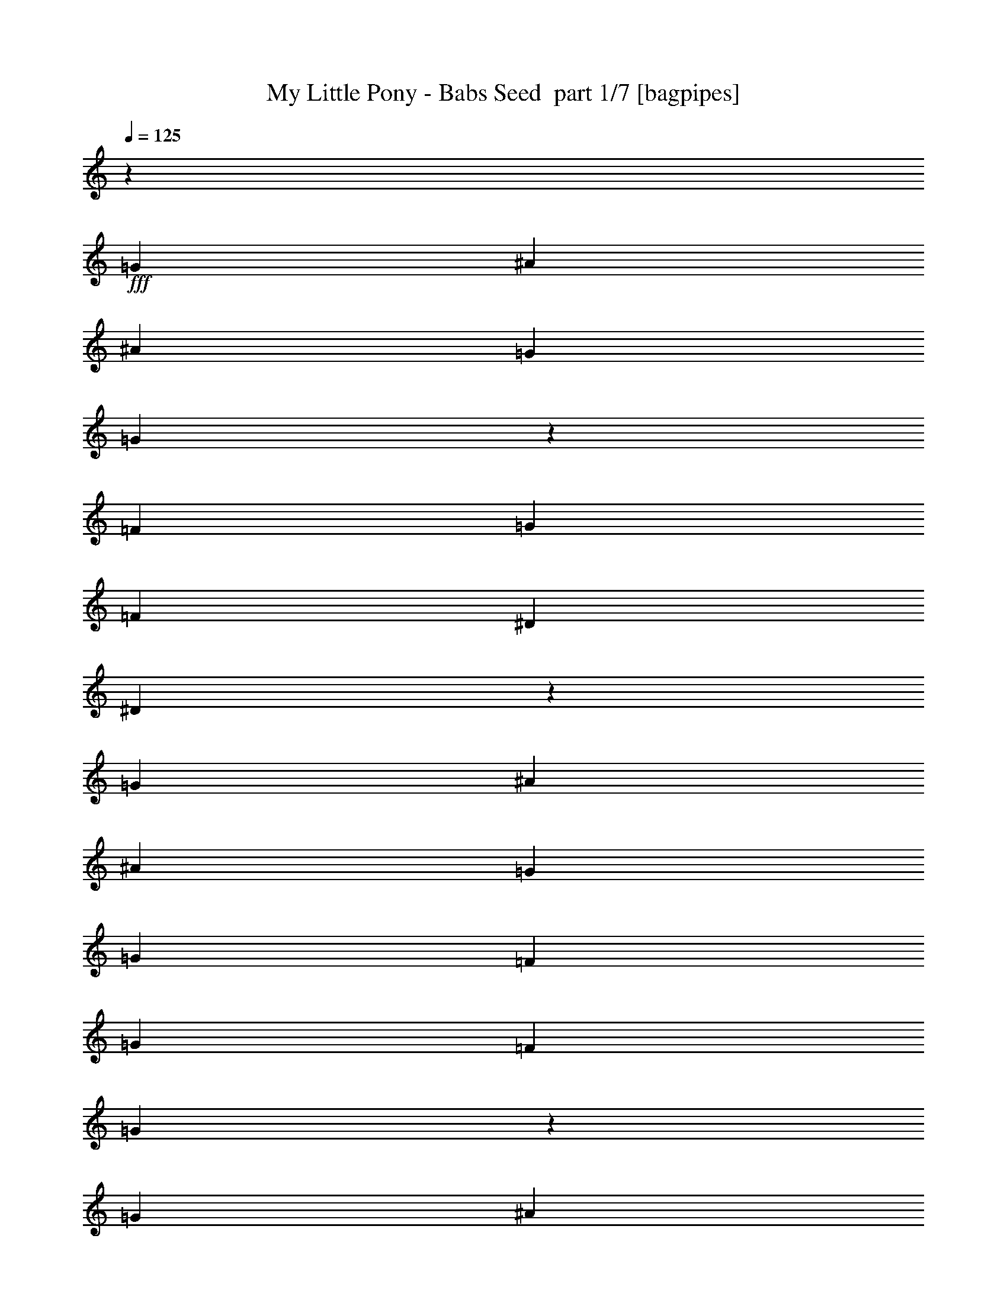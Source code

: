 % Produced with Bruzo's Transcoding Environment 2.0 alpha 
% Transcribed by Bruzo 

X:1
T: My Little Pony - Babs Seed  part 1/7 [bagpipes]
Z: Transcribed with BruTE 66
L: 1/4
Q: 125
K: C
z889/1000
+fff+
[=G889/2000]
[^A889/2000]
[^A889/2000]
[=G889/2000]
[=G833/1000]
z189/200
[=F889/2000]
[=G889/2000]
[=F889/2000]
[^D889/2000]
[^D1679/2000]
z1877/2000
[=G889/2000]
[^A889/2000]
[^A889/2000]
[=G889/2000]
[=G889/2000]
[=F3557/8000]
[=G889/2000]
[=F889/2000]
[=G10543/8000]
z10793/8000
[=G889/2000]
[^A889/2000]
[^A889/2000]
[=G889/2000]
[=G889/1000]
[=F889/2000]
[^D889/2000]
[=F889/2000]
[=G889/2000]
[=F889/2000]
[^D889/2000]
[^D1407/1600]
z3633/8000
[=F3557/8000]
[^A889/1000]
[^A889/2000]
[=G889/2000]
[=G889/1000]
[=F889/2000]
[^D889/2000]
[=F889/2000]
[=G889/2000]
[=F889/2000]
[^D889/2000]
[=G3319/4000]
z5571/4000
[=G889/2000]
[=G889/2000]
[^A889/2000]
[^A889/2000]
[=G889/2000]
[=G3557/8000]
[^F889/2000]
[=G889/2000]
[^F889/2000]
[=G889/2000]
[^F889/2000]
[=G889/2000]
[^F889/2000]
[=G6629/8000]
z4039/8000
[=G889/2000]
[=G889/2000]
[^A889/2000]
[^A889/1000]
[=G889/1000]
[=F889/2000]
[=F889/2000]
[=F889/2000]
[=G889/2000]
[=F889/2000]
[^D889/2000]
[^D6733/8000]
z1873/2000
[=D889/2000]
[=D889/2000]
[=D889/2000]
[=D889/2000]
[=F889/2000]
[^D889/1000]
[^D889/2000]
[^D889/2000]
[^D889/2000]
[=G889/2000]
[=F889/2000]
[=G889/1000]
[^A889/1000]
[=G889/1000]
[^A7113/8000]
[=G889/1000]
[=F889/2000]
[=G889/2000]
[=F889/2000]
[^D889/2000]
[^D889/1000]
[^D889/2000]
[^D889/2000]
[=F889/2000]
[=G889/2000]
[=F889/2000]
[^D889/2000]
[^D889/1000]
[^D889/2000]
[^D889/2000]
[=G889/2000]
[^F889/2000]
[=G889/2000]
[^F889/2000]
[=G2131/1600]
z357/800
[^A889/1000]
[=G889/1000]
[^A889/1000]
[=G889/1000]
[=F889/2000]
[=G889/2000]
[=F889/2000]
[^D889/2000]
[^D889/1000]
[^D889/2000]
[^D889/2000]
[=F889/2000]
[=G889/2000]
[=F889/2000]
[^D889/2000]
[^D7113/8000]
[^D889/2000]
[^D889/2000]
[=G889/2000]
[^F889/2000]
[=G889/2000]
[^F889/2000]
[=G10361/8000]
z439/320
[=D889/1000]
[=D889/1000]
[=D889/1000]
[^D889/2000]
[^A,889/2000]
[^A,889/2000]
[^A,889/2000]
[=G7113/8000]
[=F889/1000]
[^D889/1000]
[=G889/2000]
[^A889/2000]
[^A889/2000]
[=G889/2000]
[=G863/1000]
z183/200
[=F889/2000]
[=G889/2000]
[=F889/2000]
[^D889/2000]
[^D1739/2000]
z1817/2000
[=G889/2000]
[^A3557/8000]
[^A889/2000]
[=G889/2000]
[=G889/2000]
[=F889/2000]
[=G889/2000]
[=F889/2000]
[=G10283/8000]
z11053/8000
[=G889/2000]
[^A889/2000]
[^A889/2000]
[=G889/2000]
[=G889/2000]
[=G3167/8000]
z789/1600
[^D889/2000]
[=F889/2000]
[=G889/2000]
[=F889/2000]
[^D3557/8000]
[^D889/1000]
[^D889/2000]
[^D889/2000]
[=G889/2000]
[^A889/2000]
[^A889/2000]
[=G889/2000]
[=G889/2000]
[=G889/2000]
[=F889/2000]
[^D889/2000]
[=F889/2000]
[=G889/2000]
[=F889/2000]
[^D889/2000]
[=G3439/4000]
z5451/4000
[=G889/2000]
[=G3557/8000]
[^A889/2000]
[^A889/1000]
[=G889/2000]
[^F889/2000]
[=G889/2000]
[^F889/2000]
[=G889/2000]
[^F889/2000]
[=G889/2000]
[^F889/2000]
[=G6869/8000]
z1471/1600
[=G889/2000]
[^A889/2000]
[^A889/2000]
[=G889/2000]
[=G889/2000]
[=F889/2000]
[=F889/2000]
[=F889/2000]
[=F3557/8000]
[=G889/2000]
[=F889/2000]
[^D889/2000]
[^D1743/2000]
z1813/2000
[=D889/2000]
[=D889/2000]
[=D889/2000]
[=D889/2000]
[=F889/2000]
[^D889/1000]
[^D889/2000]
[^D889/2000]
[^D889/2000]
[=G889/2000]
[=F889/2000]
[=G889/1000]
[^A7113/8000]
[=G889/1000]
[^A889/1000]
[=G889/1000]
[=F889/2000]
[=G889/2000]
[=F889/2000]
[^D889/2000]
[^D889/1000]
[^D889/2000]
[^D889/2000]
[=F889/2000]
[=G889/2000]
[=F889/2000]
[^D889/2000]
[^D889/1000]
[^D889/2000]
[^D889/2000]
[=G889/2000]
[^F3557/8000]
[=G889/2000]
[^F889/2000]
[=G5197/4000]
z383/800
[^A889/1000]
[=G889/1000]
[^A889/1000]
[=G889/1000]
[=F889/2000]
[=G889/2000]
[=F889/2000]
[^D889/2000]
[^D889/1000]
[^D889/2000]
[^D889/2000]
[=F3557/8000]
[=G889/2000]
[=F889/2000]
[^D889/2000]
[^D889/1000]
[^D889/2000]
[^D889/2000]
[=G889/2000]
[^F889/2000]
[=G889/2000]
[^F889/2000]
[=G10601/8000]
z3623/8000
[=D889/1000]
[=D889/1000]
[=D6653/8000]
z7571/8000
[^D7113/8000]
[=F889/1000]
[^D419/500]
z47/50
[=G889/1000]
[=G889/1000]
[=G889/1000]
[=D889/1000]
[^D889/1000]
[=F889/1000]
[^D851/1000]
z927/1000
[^D3557/8000]
[^D889/2000]
[^D889/1000]
[^D6859/8000]
z1473/1600
[=F889/2000]
[=F889/2000]
[=F889/1000]
[=F6911/8000]
z7313/8000
[=F889/2000]
[=F889/2000]
[=F889/1000]
[=F889/1000]
[^D889/2000]
[^D3557/8000]
[=F889/2000]
[=F889/2000]
[=G889/1000]
[=F889/500]
[^A889/1000]
[=G889/1000]
[^A889/1000]
[=G3477/4000]
z1857/4000
[^D889/2000]
[^D889/2000]
[^D889/2000]
[=G889/1000]
[=F7113/8000]
[^A889/1000]
[=G889/1000]
[^A889/1000]
[=G7057/8000]
z3611/8000
[^D889/2000]
[^D889/2000]
[^D889/2000]
[=G889/1000]
[=F889/1000]
[^A889/1000]
[=G889/1000]
[^A889/1000]
[=G6661/8000]
z501/1000
[^D889/2000]
[^D889/2000]
[^D889/2000]
[=G889/1000]
[=F889/1000]
[^D71/80]
z51/16
z2/1
z2/1

X:2
T: My Little Pony - Babs Seed  part 2/7 [bardic]
Z: Transcribed with BruTE 44
L: 1/4
Q: 125
K: C
+ppp+
[^D889/2000]
[^D889/2000]
[^D889/2000]
[^D889/2000]
[^D889/2000]
[^D889/2000]
[^D889/2000]
[^D889/2000]
[^D889/2000]
[^D889/2000]
[^D889/2000]
[^D889/2000]
[^D889/2000]
[^D889/2000]
[^D201/500]
z487/1000
[^D889/2000]
[^D889/2000]
[^D889/2000]
[^D889/2000]
[^D889/2000]
[^D889/2000]
[^D889/2000]
[^D3557/8000]
[^D889/2000]
[^D889/2000]
[^D889/2000]
[=F889/2000]
[=F3431/8000]
z3681/8000
[^D3319/8000]
z23491/8000
z2/1
z2/1
z2/1
z2/1
z2/1
z2/1
z2/1
z2/1
z2/1
z2/1
z2/1
z2/1
z2/1
+pp+
[=G,28337/8000^A,28337/8000=D,28337/8000]
[=C,889/500^D,889/500^G,889/500]
[=F,889/500^A,889/500=D889/500]
[^D,889/2000^A,889/2000^D889/2000]
[^D,889/2000^A,889/2000^D889/2000]
[^D,889/2000^A,889/2000^D889/2000]
[=F,889/2000^A,889/2000]
[=F,889/2000^A,889/2000]
[=F,3557/8000^A,3557/8000]
[=F,889/2000^A,889/2000]
[=F,889/2000^A,889/2000]
[=C,889/2000=G,889/2000=C889/2000]
[=C,889/2000=G,889/2000=C889/2000]
[=C,889/2000=G,889/2000=C889/2000]
[^D,889/2000^G,889/2000]
[^D,889/2000^G,889/2000]
[^D,889/2000^G,889/2000]
[^D,889/2000^G,889/2000]
[^D,889/2000^G,889/2000]
[^D,889/2000^A,889/2000^D889/2000]
[^D,889/2000^A,889/2000^D889/2000]
[^D,889/2000^A,889/2000^D889/2000]
[=F,889/2000^A,889/2000]
[=F,889/2000^A,889/2000]
[=F,889/2000^A,889/2000]
[=F,889/2000^A,889/2000]
[=F,889/2000^A,889/2000]
[=C,889/2000=G,889/2000=C889/2000]
[=C,889/2000=G,889/2000=C889/2000]
[=C,889/2000=G,889/2000=C889/2000]
[=F,889/2000^A,889/2000]
[=F,889/2000^A,889/2000]
[=F,3557/8000^A,3557/8000]
[=F,889/2000^A,889/2000]
[=F,889/2000^A,889/2000]
[^D,889/2000^A,889/2000^D889/2000]
[^D,889/2000^A,889/2000^D889/2000]
[^D,889/2000^A,889/2000^D889/2000]
[=F,889/2000^A,889/2000]
[=F,889/2000^A,889/2000]
[=F,889/2000^A,889/2000]
[=F,889/2000^A,889/2000]
[=F,889/2000^A,889/2000]
[=C,889/2000=G,889/2000=C889/2000]
[=C,889/2000=G,889/2000=C889/2000]
[=C,889/2000=G,889/2000=C889/2000]
[^D,889/2000^G,889/2000]
[^D,889/2000^G,889/2000]
[^D,889/2000^G,889/2000]
[^D,889/2000^G,889/2000]
[^D,889/2000^G,889/2000]
[^D,889/2000^A,889/2000^D889/2000]
[^D,889/2000^A,889/2000^D889/2000]
[^D,889/2000^A,889/2000^D889/2000]
[=F,889/2000^A,889/2000]
[=F,3557/8000^A,3557/8000]
[=F,889/2000^A,889/2000]
[=F,889/2000^A,889/2000]
[=F,889/2000^A,889/2000]
[=C,889/2000=G,889/2000=C889/2000]
[=C,889/2000=G,889/2000=C889/2000]
[=C,889/2000=G,889/2000=C889/2000]
[=F,889/2000^A,889/2000]
[=F,889/2000^A,889/2000]
[=F,889/2000^A,889/2000]
[=F,889/2000^A,889/2000]
[=F,889/2000^A,889/2000]
[=D,1/8=G,1/8]
z639/2000
[=D,1/8=G,1/8]
z639/2000
[=D,1/8=G,1/8]
z639/2000
[=D,1/8=G,1/8]
z639/2000
[=D,1/8=G,1/8]
z639/2000
[=D,1/8=G,1/8]
z639/2000
[=D,1/8=G,1/8]
z639/2000
[=D,1/8=G,1/8]
z639/2000
[^D,3189/8000^G,3189/8000]
z2207/1600
[=F,693/1600^A,693/1600]
z269/200
+ppp+
[^D889/2000]
[^D889/2000]
[^D889/2000]
[^D889/2000]
[^D889/2000]
[^D889/2000]
[^D889/2000]
[^D889/2000]
[^D889/2000]
[^D889/2000]
[^D889/2000]
[^D889/2000]
[^D767/2000]
z1011/2000
[^D54/125]
z457/1000
[^D889/2000]
[^D889/2000]
[^D889/2000]
[^D3557/8000]
[^D889/2000]
[^D889/2000]
[^D889/2000]
[^D889/2000]
[^D889/2000]
[^D889/2000]
[^D889/2000]
[=F889/2000]
[=F889/2000]
[^D889/2000]
[^D3059/8000]
z23751/8000
z2/1
z2/1
z2/1
z2/1
z2/1
z2/1
z2/1
z2/1
z2/1
z2/1
z2/1
z2/1
z2/1
+pp+
[=D,28337/8000=G,28337/8000^A,28337/8000]
[=C,889/500^D,889/500^G,889/500]
[=F,889/500^A,889/500=D889/500]
[^D,889/2000^A,889/2000^D889/2000]
[^D,3557/8000^A,3557/8000^D3557/8000]
[^D,889/2000^A,889/2000^D889/2000]
[=F,889/2000^A,889/2000]
[=F,889/2000^A,889/2000]
[=F,889/2000^A,889/2000]
[=F,889/2000^A,889/2000]
[=F,889/2000^A,889/2000]
[=C,889/2000=G,889/2000=C889/2000]
[=C,889/2000=G,889/2000=C889/2000]
[=C,889/2000=G,889/2000=C889/2000]
[^D,889/2000^G,889/2000]
[^D,889/2000^G,889/2000]
[^D,889/2000^G,889/2000]
[^D,889/2000^G,889/2000]
[^D,889/2000^G,889/2000]
[^D,889/2000^A,889/2000^D889/2000]
[^D,889/2000^A,889/2000^D889/2000]
[^D,889/2000^A,889/2000^D889/2000]
[=F,889/2000^A,889/2000]
[=F,889/2000^A,889/2000]
[=F,889/2000^A,889/2000]
[=F,889/2000^A,889/2000]
[=F,889/2000^A,889/2000]
[=C,889/2000=G,889/2000=C889/2000]
[=C,3557/8000=G,3557/8000=C3557/8000]
[=C,889/2000=G,889/2000=C889/2000]
[=F,889/2000^A,889/2000]
[=F,889/2000^A,889/2000]
[=F,889/2000^A,889/2000]
[=F,889/2000^A,889/2000]
[=F,889/2000^A,889/2000]
[^D,889/2000^A,889/2000^D889/2000]
[^D,889/2000^A,889/2000^D889/2000]
[^D,889/2000^A,889/2000^D889/2000]
[=F,889/2000^A,889/2000]
[=F,889/2000^A,889/2000]
[=F,889/2000^A,889/2000]
[=F,889/2000^A,889/2000]
[=F,889/2000^A,889/2000]
[=C,889/2000=G,889/2000=C889/2000]
[=C,889/2000=G,889/2000=C889/2000]
[=C,889/2000=G,889/2000=C889/2000]
[^D,889/2000^G,889/2000]
[^D,889/2000^G,889/2000]
[^D,889/2000^G,889/2000]
[^D,889/2000^G,889/2000]
[^D,889/2000^G,889/2000]
[^D,3557/8000^A,3557/8000^D3557/8000]
[^D,889/2000^A,889/2000^D889/2000]
[^D,889/2000^A,889/2000^D889/2000]
[=F,889/2000^A,889/2000]
[=F,889/2000^A,889/2000]
[=F,889/2000^A,889/2000]
[=F,889/2000^A,889/2000]
[=F,889/2000^A,889/2000]
[=C,889/2000=G,889/2000=C889/2000]
[=C,889/2000=G,889/2000=C889/2000]
[=C,889/2000=G,889/2000=C889/2000]
[=F,889/2000^A,889/2000]
[=F,889/2000^A,889/2000]
[=F,889/2000^A,889/2000]
[=F,889/2000^A,889/2000]
[=F,889/2000^A,889/2000]
[=F,10779/8000^A,10779/8000]
[^A,17669/8000=D17669/8000=F17669/8000=F,17669/8000]
[=C,10669/8000=G,10669/8000=C10669/8000]
[^D889/400=G889/400=C,889/400=G,889/400=C889/400]
[=D,10779/8000=G,10779/8000^A,10779/8000]
[^A,17669/8000=D17669/8000=G17669/8000=D,17669/8000=G,17669/8000]
[=C,10779/8000^D,10779/8000^G,10779/8000]
[=C17669/8000^G17669/8000=C,17669/8000^D,17669/8000^G,17669/8000]
[^D,10669/8000^A,10669/8000^D10669/8000]
[^D,889/400^A,889/400^D889/400=G889/400]
[=D,10779/8000=G,10779/8000^A,10779/8000]
[=G17669/8000=D,17669/8000=G,17669/8000^A,17669/8000=D17669/8000]
[=C,2667/2000^D,2667/2000^G,2667/2000]
[=C,1/8-^D,1/8-=C1/8-^G,1/8-]
[^G16781/8000=C,16781/8000^D,16781/8000^G,16781/8000=C16781/8000]
[=F,2667/2000^A,2667/2000]
[=F,889/400^A,889/400=D889/400=F889/400]
[^D,889/2000^A,889/2000^D889/2000]
[^D,889/2000^A,889/2000^D889/2000]
[^D,889/2000^A,889/2000^D889/2000]
[=F,889/2000^A,889/2000]
[=F,889/2000^A,889/2000]
[=F,889/2000^A,889/2000]
[=F,889/2000^A,889/2000]
[=F,889/2000^A,889/2000]
[=C,889/2000=G,889/2000=C889/2000]
[=C,889/2000=G,889/2000=C889/2000]
[=C,889/2000=G,889/2000=C889/2000]
[^D,889/2000^G,889/2000]
[^D,889/2000^G,889/2000]
[^D,889/2000^G,889/2000]
[^D,889/2000^G,889/2000]
[^D,3557/8000^G,3557/8000]
[^D,889/2000^A,889/2000^D889/2000]
[^D,889/2000^A,889/2000^D889/2000]
[^D,889/2000^A,889/2000^D889/2000]
[=F,889/2000^A,889/2000]
[=F,889/2000^A,889/2000]
[=F,889/2000^A,889/2000]
[=F,889/2000^A,889/2000]
[=F,889/2000^A,889/2000]
[=C,889/2000=G,889/2000=C889/2000]
[=C,889/2000=G,889/2000=C889/2000]
[=C,889/2000=G,889/2000=C889/2000]
[^D,889/2000^G,889/2000]
[^D,889/2000^G,889/2000]
[^D,889/2000^G,889/2000]
[^D,889/2000^G,889/2000]
[^D,889/2000^G,889/2000]
[^D,889/2000^A,889/2000^D889/2000]
[^D,889/2000^A,889/2000^D889/2000]
[^D,889/2000^A,889/2000^D889/2000]
[=C,889/2000=G,889/2000=C889/2000]
[=C,889/2000=G,889/2000=C889/2000]
[=C,889/2000=G,889/2000=C889/2000]
[=C,3557/8000=G,3557/8000=C3557/8000]
[=C,889/2000=G,889/2000=C889/2000]
[=F,887/2000^A,887/2000]
z4003/2000
z2/1
[^D,109/250^A,109/250^D109/250]
z11/4
z2/1
z2/1

X:3
T: My Little Pony - Babs Seed  part 3/7 [horn]
Z: Transcribed with BruTE 91
L: 1/4
Q: 125
K: C
z7569/2000
z2/1
z2/1
z2/1
z2/1
z2/1
z2/1
z2/1
z2/1
z2/1
z2/1
z2/1
z2/1
z2/1
z2/1
z2/1
z2/1
z2/1
z2/1
z2/1
z2/1
z2/1
z2/1
z2/1
+mp+
[=g889/500]
[=f569/320]
[^d889/500]
[=d889/2000]
[^A889/2000]
[^G889/2000]
[^A889/2000]
[=G2667/2000]
[^A889/2000]
[=d889/500]
[^d889/2000]
[=G889/2000]
[=c889/2000]
[=d889/2000]
[=f889/2000]
[^A3557/8000]
[=d889/2000]
[=f889/2000]
[=g889/500]
[=f889/500]
[^d889/500]
[=d889/2000]
[^A889/2000]
[^G889/2000]
[^A889/2000]
[=G889/500]
[=F569/320]
[^D889/1000]
[=F889/1000]
[=G889/1000]
[^A6749/8000]
z1471/500
z2/1
z2/1
z2/1
z2/1
z2/1
z2/1
z2/1
z2/1
z2/1
z2/1
z2/1
z2/1
z2/1
z2/1
z2/1
z2/1
z2/1
z2/1
z2/1
z2/1
z2/1
z2/1
z2/1
z2/1
z2/1
z2/1
z2/1
[=g569/320]
[=f889/500]
[^d889/500]
[=d889/2000]
[^A889/2000]
[^G889/2000]
[^A889/2000]
[=G2667/2000]
[^A889/2000]
[=d889/500]
[^d889/2000]
[=G3557/8000]
[^A889/2000]
[=d889/2000]
[=f889/2000]
[^A889/2000]
[=d889/2000]
[=f889/2000]
[=g889/500]
[=f889/500]
[^d889/500]
[=d889/2000]
[^A889/2000]
[^G889/2000]
[^A889/2000]
[=G569/320]
[=F889/500]
[^D889/1000]
[=F889/1000]
[=G889/1000]
[^A6989/8000]
z1971/800
z2/1
z2/1
z2/1
z2/1
z2/1
z2/1
z2/1
z2/1
z2/1
z2/1
z2/1
z2/1
z2/1
[=g889/500]
[=f889/500]
[^d889/500]
[=d889/2000]
[^A889/2000]
[^G889/2000]
[^A3557/8000]
[=G2667/2000]
[^A889/2000]
[=d889/500]
[^d889/2000]
[=G889/2000]
[^A889/2000]
[=d889/2000]
[=f889/2000]
[^A889/2000]
[=d889/2000]
[=f889/2000]
[=g889/500]
[=f569/320]
[=d887/2000]
z51/16
z2/1
z2/1
z2/1
z2/1

X:4
T: My Little Pony - Babs Seed  part 4/7 [basson_stac]
Z: Transcribed with BruTE 7
L: 1/4
Q: 125
K: C
z17793/8000
z2/1
z2/1
z2/1
z2/1
z2/1
z2/1
+pp+
[^d1707/8000]
z1849/8000
[^a1651/8000]
z381/1600
[^d319/1600]
z1961/8000
[=f1539/8000]
z2017/8000
[^d1483/8000]
z2073/8000
[^a1427/8000]
z2129/8000
[^d1371/8000]
z437/1600
[^a263/1600]
z2241/8000
[^d1759/8000]
z5353/8000
[^d1647/8000]
z1909/8000
[=f1591/8000]
z393/1600
[^g307/1600]
z2021/8000
[=g1479/8000]
z2077/8000
[=f1423/8000]
z2133/8000
[=g1367/8000]
z219/800
[^d131/800]
z1123/4000
[^a877/4000]
z901/4000
[^d849/4000]
z929/4000
[=f821/4000]
z957/4000
[^d793/4000]
z197/800
[^a153/800]
z1013/4000
[^d737/4000]
z1041/4000
[^a709/4000]
z1069/4000
[^d681/4000]
z23/32
[^d7/32]
z903/4000
[^a847/4000]
z931/4000
[=g819/4000]
z959/4000
[=f791/4000]
z987/4000
[^d763/4000]
z203/800
[=f147/800]
z1043/4000
[^d707/4000]
z1071/4000
[^a679/4000]
z1099/4000
[^d651/4000]
z1127/4000
[=f873/4000]
z181/800
[^d169/800]
z933/4000
[^a817/4000]
z961/4000
[^d789/4000]
z1107/1600
[^d293/1600]
z5647/8000
[^d1353/8000]
z2203/8000
[=f1297/8000]
z2259/8000
[^g1741/8000]
z363/1600
[=g337/1600]
z1871/8000
[=f1629/8000]
z1927/8000
[=g1573/8000]
z1983/8000
[^d1517/8000]
z2039/8000
[^a1461/8000]
z419/1600
[^d281/1600]
z2151/8000
[=f1349/8000]
z2207/8000
[^d1293/8000]
z2263/8000
[^a1737/8000]
z1819/8000
[^d1681/8000]
z5431/8000
[^d1569/8000]
z5543/8000
[^d1457/8000]
z2099/8000
[=f1401/8000]
z431/1600
[^g269/1600]
z2211/8000
[=g1289/8000]
z2267/8000
[=g1733/8000]
z57/250
[^d419/2000]
z47/200
[^d81/400]
z121/500
[=g391/2000]
z249/1000
[^a377/2000]
z32/125
[^d363/2000]
z263/1000
[=g349/2000]
z27/100
[^a67/400]
z277/1000
[^d321/2000]
z71/250
[=g27/125]
z457/2000
[=c'209/1000]
z471/2000
+ppp+
[^g101/500]
z97/400
+pp+
[=c'39/200]
z347/500
[=d181/1000]
z177/250
[=d167/1000]
z20053/8000
z2/1
z2/1
z2/1
z2/1
z2/1
z2/1
z2/1
z2/1
z2/1
z2/1
z2/1
z2/1
z2/1
z2/1
z2/1
z2/1
z2/1
z2/1
z2/1
z2/1
z2/1
z2/1
z2/1
z2/1
[^d1447/8000]
z2109/8000
[^a1391/8000]
z433/1600
[^d267/1600]
z2221/8000
[=f1279/8000]
z2277/8000
[^d1723/8000]
z1833/8000
[^a1667/8000]
z1889/8000
[^d1611/8000]
z389/1600
[^a311/1600]
z2001/8000
[^d1499/8000]
z5613/8000
[^d1387/8000]
z2169/8000
[=f1331/8000]
z1113/4000
[^g887/4000]
z891/4000
[=g859/4000]
z919/4000
[=f831/4000]
z947/4000
[=g803/4000]
z39/160
[^d31/160]
z1003/4000
[^a747/4000]
z1031/4000
[^d719/4000]
z1059/4000
[=f691/4000]
z1087/4000
[^d663/4000]
z223/800
[^a177/800]
z893/4000
[^d857/4000]
z921/4000
[^a829/4000]
z949/4000
[^d801/4000]
z551/800
[^d149/800]
z1033/4000
[^a717/4000]
z1061/4000
[=g689/4000]
z1089/4000
[=f661/4000]
z1117/4000
[^d883/4000]
z179/800
[=f171/800]
z923/4000
[^d827/4000]
z951/4000
[^a799/4000]
z979/4000
[^d771/4000]
z403/1600
[=f297/1600]
z2071/8000
[^d1429/8000]
z2127/8000
[^a1373/8000]
z2183/8000
[^d1317/8000]
z1159/1600
[^d341/1600]
z5407/8000
[^d1593/8000]
z1963/8000
[=f1537/8000]
z2019/8000
[^g1481/8000]
z83/320
[=g57/320]
z2131/8000
[=f1369/8000]
z2187/8000
[=g1313/8000]
z2243/8000
[^d1757/8000]
z1799/8000
[^a1701/8000]
z371/1600
[^d329/1600]
z1911/8000
[=f1589/8000]
z1967/8000
[^d1533/8000]
z2023/8000
[^a1477/8000]
z2079/8000
[^d1421/8000]
z5691/8000
[^d1309/8000]
z5803/8000
[^d1697/8000]
z93/400
[=f41/200]
z479/2000
[^g99/500]
z493/2000
[=g191/1000]
z507/2000
[=g23/125]
z521/2000
[^d177/1000]
z107/400
[^d17/100]
z549/2000
[=g163/1000]
z563/2000
[^a437/2000]
z113/500
[^d423/2000]
z233/1000
[=g409/2000]
z6/25
[^a79/400]
z247/1000
[^d381/2000]
z127/500
[=g367/2000]
z261/1000
[=c'353/2000]
z67/250
+ppp+
[^g339/2000]
z11/40
+pp+
[=c'13/80]
z1453/2000
[=d211/1000]
z339/500
[=d197/1000]
z3/1
z2/1
z2/1
z2/1
z2/1
z2/1
z2/1
z2/1
z2/1
z2/1
z2/1
z2/1
z2/1
z2/1
z2/1
z2/1
z2/1
z2/1
z2/1
z2/1
z2/1
z2/1
z2/1
z2/1
z2/1
z2/1
z2/1
z2/1
z2/1
z2/1
z2/1
z2/1
z2/1
z2/1
z2/1
z2/1
z2/1
z2/1
z2/1
z2/1
z2/1
z2/1
z2/1

X:5
T: My Little Pony - Babs Seed  part 5/7 [lute]
Z: Transcribed with BruTE 117
L: 1/4
Q: 125
K: C
+mf+
[^A889/2000^d889/2000=g889/2000-]
+p+
[^A889/2000^d889/2000=g889/2000]
[^A889/2000^d889/2000]
+mf+
[=c889/2000^d889/2000=g889/2000]
[=c889/2000^d889/2000=g889/2000-]
+p+
[^A889/2000^d889/2000=g889/2000]
[^A889/2000^d889/2000]
+mf+
[=c889/2000^d889/2000^g889/2000]
[=c889/2000^d889/2000^g889/2000-]
+p+
[^A889/2000^d889/2000^g889/2000]
[^A889/2000^d889/2000]
+mf+
[=d889/2000^d889/2000=f889/2000]
[=d889/2000^d889/2000=f889/2000-]
+p+
[^A889/2000^d889/2000=f889/2000]
+mf+
[=d201/500^d201/500=f201/500]
z487/1000
[^A889/2000^d889/2000=g889/2000-]
+p+
[^A889/2000^d889/2000=g889/2000]
[^A889/2000^d889/2000]
+mf+
[=c889/2000^d889/2000=g889/2000]
[=c889/2000^d889/2000=g889/2000-]
+p+
[^A889/2000^d889/2000=g889/2000]
[^A889/2000^d889/2000]
+mf+
[=d3557/8000^d3557/8000=f3557/8000]
[=d889/2000^d889/2000=f889/2000-]
+p+
[^A889/2000^d889/2000=f889/2000]
[^A889/2000^d889/2000]
+mf+
[^d889/2000=f889/2000=g889/2000]
[^d3431/8000-=f3431/8000=g3431/8000-]
+ppp+
[=c3681/8000^d3681/8000=g3681/8000]
+mf+
[=c3319/8000^d3319/8000=g3319/8000]
z3793/8000
[^A6707/8000^d6707/8000=g6707/8000]
z3961/8000
[=c889/2000^d889/2000=g889/2000]
[=c6983/8000^d6983/8000=g6983/8000]
z737/1600
[^G663/1600=c663/1600^g663/1600]
z3797/8000
[^G3203/8000=c3203/8000^g3203/8000]
z3909/8000
[^A889/2000=d889/2000=f889/2000]
[^A889/1000=d889/1000=f889/1000]
[^A3423/8000=d3423/8000=f3423/8000]
z369/800
[^A681/800^d681/800=g681/800]
z1929/4000
[=c889/2000^d889/2000=g889/2000]
[=c3543/4000^d3543/4000=g3543/4000]
z1791/4000
[^G1709/4000=c1709/4000^g1709/4000]
z1847/4000
[^G1653/4000=c1653/4000^g1653/4000]
z1903/4000
[^A889/2000=d889/2000=f889/2000]
[^A889/1000=d889/1000=f889/1000]
[^A1763/4000=d1763/4000=f1763/4000]
z1793/4000
[^A3457/4000^d3457/4000=g3457/4000]
z1877/4000
[=c889/2000^d889/2000=g889/2000]
[=c669/800^d669/800=g669/800]
z3979/8000
[^A3521/8000=d3521/8000=f3521/8000]
z3591/8000
[^A3409/8000=d3409/8000=f3409/8000]
z3703/8000
[=c889/2000^d889/2000=g889/2000]
[=c889/1000^d889/1000=g889/1000]
[=c3129/8000^d3129/8000=g3129/8000]
z3983/8000
[^A7017/8000^d7017/8000=g7017/8000]
z3651/8000
[=c889/2000^d889/2000=g889/2000]
[=c6793/8000^d6793/8000=g6793/8000]
z31/64
[^A25/64=d25/64=f25/64]
z3987/8000
[^A3513/8000=d3513/8000=f3513/8000]
z3599/8000
[^G889/2000=c889/2000^g889/2000]
[^G889/1000=c889/1000^g889/1000]
[^G3233/8000=c3233/8000^g3233/8000]
z97/200
[^A889/1000=d889/1000=g889/1000]
[=G1/8^A1/8-=d1/8-]
[=g191/250^A191/250=d191/250]
[=d889/1000=g889/1000^A889/1000]
[=g821/2000^A821/2000-=d821/2000]
+ppp+
[=D957/2000=G957/2000^A957/2000]
+mf+
[^G889/1000=c889/1000^g889/1000]
[^G153/400=c153/400^g153/400]
+ppp+
[^G,1013/2000=C1013/2000^D1013/2000]
+mf+
[^A889/1000=d889/1000=f889/1000]
[^A417/1000-=d417/1000-=f417/1000]
+ppp+
[=F59/125^A59/125=d59/125]
+mf+
[^A889/2000^d889/2000=g889/2000]
[^A889/2000^d889/2000=g889/2000]
[^A889/2000^d889/2000=g889/2000]
[^A889/2000=d889/2000=f889/2000]
[^A889/2000=d889/2000=f889/2000]
[^A3557/8000=d3557/8000=f3557/8000]
[^A889/2000=d889/2000=f889/2000]
[^A889/2000=d889/2000=f889/2000]
[=c889/2000^d889/2000=g889/2000]
[=c889/2000^d889/2000=g889/2000]
[=c889/2000^d889/2000=g889/2000]
[^G889/2000=c889/2000^g889/2000]
[^G889/2000=c889/2000^g889/2000]
[^G889/2000=c889/2000^g889/2000]
[^G889/2000=c889/2000^g889/2000]
[^G889/2000=c889/2000^g889/2000]
[^A889/2000^d889/2000=g889/2000]
[^A889/2000^d889/2000=g889/2000]
[^A889/2000^d889/2000=g889/2000]
[^A889/2000=d889/2000=f889/2000]
[^A889/2000=d889/2000=f889/2000]
[^A889/2000=d889/2000=f889/2000]
[^A889/2000=d889/2000=f889/2000]
[^A889/2000=d889/2000=f889/2000]
[=c889/2000^d889/2000=g889/2000]
[=c889/2000^d889/2000=g889/2000]
[=c889/2000^d889/2000=g889/2000]
[^A889/2000=d889/2000=f889/2000]
[^A889/2000=d889/2000=f889/2000]
[^A3557/8000=d3557/8000=f3557/8000]
[^A889/2000=d889/2000=f889/2000]
[^A889/2000=d889/2000=f889/2000]
[^A889/2000^d889/2000=g889/2000]
[^A889/2000^d889/2000=g889/2000]
[^A889/2000^d889/2000=g889/2000]
[^A889/2000=d889/2000=f889/2000]
[^A889/2000=d889/2000=f889/2000]
[^A889/2000=d889/2000=f889/2000]
[^A889/2000=d889/2000=f889/2000]
[^A889/2000=d889/2000=f889/2000]
[=c889/2000^d889/2000=g889/2000]
[=c889/2000^d889/2000=g889/2000]
[=c889/2000^d889/2000=g889/2000]
[^G889/2000=c889/2000^g889/2000]
[^G889/2000=c889/2000^g889/2000]
[^G889/2000=c889/2000^g889/2000]
[^G889/2000=c889/2000^g889/2000]
[^G889/2000=c889/2000^g889/2000]
[^A889/2000^d889/2000=g889/2000]
[^A889/2000^d889/2000=g889/2000]
[^A889/2000^d889/2000=g889/2000]
[^A889/2000=d889/2000=f889/2000]
[^A3557/8000=d3557/8000=f3557/8000]
[^A889/2000=d889/2000=f889/2000]
[^A889/2000=d889/2000=f889/2000]
[^A889/2000=d889/2000=f889/2000]
[=c889/2000^d889/2000=g889/2000]
[=c889/2000^d889/2000=g889/2000]
[=c889/2000^d889/2000=g889/2000]
[^A889/2000=d889/2000=f889/2000]
[^A889/2000=d889/2000=f889/2000]
[^A889/2000=d889/2000=f889/2000]
[^A889/2000=d889/2000=f889/2000]
[^A889/2000=d889/2000=f889/2000]
[^A889/250=d889/250=g889/250]
[^G3189/8000=c3189/8000^g3189/8000]
z2207/1600
[^A693/1600=d693/1600=f693/1600]
z269/200
[^A889/2000^d889/2000=g889/2000-]
+mp+
[^A889/2000^d889/2000=g889/2000]
[^A889/2000^d889/2000]
+mf+
[=c889/2000^d889/2000=g889/2000]
[=c889/2000^d889/2000=g889/2000-]
+mp+
[^A889/2000^d889/2000=g889/2000]
[^A889/2000^d889/2000]
+mf+
[=c889/2000^d889/2000^g889/2000]
[=c889/2000^d889/2000^g889/2000-]
+mp+
[^A889/2000^d889/2000^g889/2000]
[^A889/2000^d889/2000]
+mf+
[=d889/2000^d889/2000=f889/2000]
[=d889/2000^d889/2000=f889/2000-]
+mp+
[^A889/2000^d889/2000=f889/2000]
+mf+
[=d54/125^d54/125=f54/125]
z457/1000
[^A889/2000^d889/2000=g889/2000-]
+mp+
[^A889/2000^d889/2000=g889/2000]
[^A889/2000^d889/2000]
+mf+
[=c3557/8000^d3557/8000=g3557/8000]
[=c889/2000^d889/2000=g889/2000-]
+mp+
[^A889/2000^d889/2000=g889/2000]
[^A889/2000^d889/2000]
+mf+
[=d889/2000^d889/2000=f889/2000]
[=d889/2000^d889/2000=f889/2000-]
+mp+
[^A889/2000^d889/2000=f889/2000]
[^A889/2000^d889/2000]
+mf+
[^d889/2000=f889/2000=g889/2000]
[^d889/2000=f889/2000=g889/2000-]
+mp+
[^A889/2000^d889/2000=g889/2000]
+mf+
[=c3059/8000^d3059/8000=g3059/8000]
z4053/8000
[^A6947/8000^d6947/8000=g6947/8000]
z3721/8000
[=c889/2000^d889/2000=g889/2000]
[=c6723/8000^d6723/8000=g6723/8000]
z789/1600
[^G711/1600=c711/1600^g711/1600]
z3557/8000
[^G3443/8000=c3443/8000^g3443/8000]
z3669/8000
[^A3557/8000=d3557/8000=f3557/8000]
[^A889/1000=d889/1000=f889/1000]
[^A1581/4000=d1581/4000=f1581/4000]
z79/160
[^A141/160^d141/160=g141/160]
z1809/4000
[=c889/2000^d889/2000=g889/2000]
[=c3413/4000^d3413/4000=g3413/4000]
z1921/4000
[^G1579/4000=c1579/4000^g1579/4000]
z1977/4000
[^G1773/4000=c1773/4000^g1773/4000]
z1783/4000
[^A889/2000=d889/2000=f889/2000]
[^A889/1000=d889/1000=f889/1000]
[^A1633/4000=d1633/4000=f1633/4000]
z1923/4000
[^A3327/4000^d3327/4000=g3327/4000]
z803/1600
[=c889/2000^d889/2000=g889/2000]
[=c6929/8000^d6929/8000=g6929/8000]
z3739/8000
[^A3261/8000=d3261/8000=f3261/8000]
z3851/8000
[^A3149/8000=d3149/8000=f3149/8000]
z3963/8000
[=c889/2000^d889/2000=g889/2000]
[=c889/1000^d889/1000=g889/1000]
[=c3369/8000^d3369/8000=g3369/8000]
z3743/8000
[^A6757/8000^d6757/8000=g6757/8000]
z3911/8000
[=c889/2000^d889/2000=g889/2000]
[=c7033/8000^d7033/8000=g7033/8000]
z727/1600
[^A673/1600=d673/1600=f673/1600]
z3747/8000
[^A3253/8000=d3253/8000=f3253/8000]
z193/400
[^G889/2000=c889/2000^g889/2000]
[^G889/1000=c889/1000^g889/1000]
[^G217/500=c217/500^g217/500]
z91/200
[=d889/1000=g889/1000^A889/1000]
[^A889/1000=d889/1000=g889/1000]
[^A889/1000=d889/1000=g889/1000]
[^A881/2000-=d881/2000=g881/2000]
+ppp+
[=D897/2000=G897/2000^A897/2000]
+mf+
[^G889/1000=c889/1000^g889/1000]
[^G33/80=c33/80^g33/80]
+ppp+
[^G,953/2000=C953/2000^D953/2000]
+mf+
[^A889/1000=d889/1000=f889/1000]
[^A769/2000-=d769/2000-=f769/2000]
+ppp+
[=F1009/2000^A1009/2000=d1009/2000]
+mf+
[^A889/2000^d889/2000=g889/2000]
[^A3557/8000^d3557/8000=g3557/8000]
[^A889/2000^d889/2000=g889/2000]
[^A889/2000=d889/2000=f889/2000]
[^A889/2000=d889/2000=f889/2000]
[^A889/2000=d889/2000=f889/2000]
[^A889/2000=d889/2000=f889/2000]
[^A889/2000=d889/2000=f889/2000]
[=c889/2000^d889/2000=g889/2000]
[=c889/2000^d889/2000=g889/2000]
[=c889/2000^d889/2000=g889/2000]
[^G889/2000=c889/2000^g889/2000]
[^G889/2000=c889/2000^g889/2000]
[^G889/2000=c889/2000^g889/2000]
[^G889/2000=c889/2000^g889/2000]
[^G889/2000=c889/2000^g889/2000]
[^A889/2000^d889/2000=g889/2000]
[^A889/2000^d889/2000=g889/2000]
[^A889/2000^d889/2000=g889/2000]
[^A889/2000=d889/2000=f889/2000]
[^A889/2000=d889/2000=f889/2000]
[^A889/2000=d889/2000=f889/2000]
[^A889/2000=d889/2000=f889/2000]
[^A889/2000=d889/2000=f889/2000]
[=c889/2000^d889/2000=g889/2000]
[=c3557/8000^d3557/8000=g3557/8000]
[=c889/2000^d889/2000=g889/2000]
[^A889/2000=d889/2000=f889/2000]
[^A889/2000=d889/2000=f889/2000]
[^A889/2000=d889/2000=f889/2000]
[^A889/2000=d889/2000=f889/2000]
[^A889/2000=d889/2000=f889/2000]
[^A889/2000^d889/2000=g889/2000]
[^A889/2000^d889/2000=g889/2000]
[^A889/2000^d889/2000=g889/2000]
[^A889/2000=d889/2000=f889/2000]
[^A889/2000=d889/2000=f889/2000]
[^A889/2000=d889/2000=f889/2000]
[^A889/2000=d889/2000=f889/2000]
[^A889/2000=d889/2000=f889/2000]
[=c889/2000^d889/2000=g889/2000]
[=c889/2000^d889/2000=g889/2000]
[=c889/2000^d889/2000=g889/2000]
[^G889/2000=c889/2000^g889/2000]
[^G889/2000=c889/2000^g889/2000]
[^G889/2000=c889/2000^g889/2000]
[^G889/2000=c889/2000^g889/2000]
[^G889/2000=c889/2000^g889/2000]
[^A3557/8000^d3557/8000=g3557/8000]
[^A889/2000^d889/2000=g889/2000]
[^A889/2000^d889/2000=g889/2000]
[^A889/2000=d889/2000=f889/2000]
[^A889/2000=d889/2000=f889/2000]
[^A889/2000=d889/2000=f889/2000]
[^A889/2000=d889/2000=f889/2000]
[^A889/2000=d889/2000=f889/2000]
[=c889/2000^d889/2000=g889/2000]
[=c889/2000^d889/2000=g889/2000]
[=c889/2000^d889/2000=g889/2000]
[^A889/2000=d889/2000=f889/2000]
[^A889/2000=d889/2000=f889/2000]
[^A889/2000=d889/2000=f889/2000]
[^A889/2000=d889/2000=f889/2000]
[^A889/2000=d889/2000=f889/2000]
[=F889/1000^A889/1000-=d889/1000-]
+mp+
[^a889/2000^A889/2000=d889/2000]
+mf+
[=F889/2000^A889/2000-=d889/2000]
+mp+
[=d889/1000^A889/1000^a889/1000]
+mf+
[=F3541/8000^A3541/8000=d3541/8000-]
+ppp+
[=d3571/8000^a3571/8000]
+mf+
[=G7113/8000=c7113/8000-^d7113/8000-]
+mp+
[=c'889/2000=c889/2000^d889/2000]
+mf+
[=G889/2000=c889/2000-^d889/2000]
+mp+
[^d889/1000=c889/1000=c'889/1000]
+mf+
[=G773/2000=c773/2000^d773/2000-]
+ppp+
[^d201/400=c'201/400]
+mf+
[=G889/1000^A889/1000=d889/1000-]
+mp+
[=g889/2000=d889/2000=c'889/2000]
+mf+
[=G889/2000^A889/2000=d889/2000-]
+mp+
[^a889/1000=d889/1000=g889/1000]
+mf+
[=G393/1000^A393/1000=d393/1000]
+ppp+
[=g62/125^a62/125]
+mf+
[^D889/1000^G889/1000-=c889/1000-]
+mp+
[^g889/2000^G889/2000=c889/2000]
+mf+
[^D889/2000^G889/2000=c889/2000-]
+mp+
[=c'889/1000=c889/1000^g889/1000]
+mf+
[^D799/2000^G799/2000=c799/2000]
+ppp+
[^g979/2000=c'979/2000]
+mf+
[^A7113/8000^d7113/8000=g7113/8000-]
+mp+
[^a889/2000=g889/2000^g889/2000]
+mf+
[^A889/2000^d889/2000=g889/2000]
+mp+
[^d889/1000^g889/1000^a889/1000]
+mf+
[^A3247/8000^d3247/8000-=g3247/8000]
+ppp+
[^d773/1600^g773/1600^a773/1600]
+mf+
[^A889/1000=d889/1000-=g889/1000]
+mp+
[=g889/2000=d889/2000^a889/2000]
+mf+
[^A889/2000=d889/2000-=g889/2000-]
+mp+
[^a889/1000=d889/1000=g889/1000]
+mf+
[^A3299/8000=d3299/8000=g3299/8000-]
+ppp+
[=g3813/8000^a3813/8000]
+mf+
[^D889/1000^G889/1000-=c889/1000-]
+mp+
[^g889/2000^G889/2000=c889/2000]
+mf+
[^D889/2000^G889/2000=c889/2000-]
+mp+
[=c'889/1000=c889/1000^g889/1000]
+mf+
[^D3351/8000^G3351/8000=c3351/8000]
+ppp+
[^g1881/4000=c'1881/4000]
+mf+
[^A889/2000=d889/2000^a889/2000]
[^A889/2000=d889/2000^a889/2000]
[^A889/2000=d889/2000^a889/2000]
[^A889/2000=d889/2000^a889/2000]
[^A889/2000=d889/2000^a889/2000]
[^A889/2000=d889/2000^a889/2000]
[^A889/1000=d889/1000^a889/1000]
[^A889/2000^d889/2000=g889/2000]
[^A889/2000^d889/2000=g889/2000]
[^A889/2000^d889/2000=g889/2000]
[^A889/2000=d889/2000=f889/2000]
[^A889/2000=d889/2000=f889/2000]
[^A889/2000=d889/2000=f889/2000]
[^A889/2000=d889/2000=f889/2000]
[^A889/2000=d889/2000=f889/2000]
[=c889/2000^d889/2000=g889/2000]
[=c889/2000^d889/2000=g889/2000]
[=c889/2000^d889/2000=g889/2000]
[^G889/2000=c889/2000^g889/2000]
[^G889/2000=c889/2000^g889/2000]
[^G889/2000=c889/2000^g889/2000]
[^G889/2000=c889/2000^g889/2000]
[^G3557/8000=c3557/8000^g3557/8000]
[^A889/2000^d889/2000=g889/2000]
[^A889/2000^d889/2000=g889/2000]
[^A889/2000^d889/2000=g889/2000]
[^A889/2000=d889/2000=f889/2000]
[^A889/2000=d889/2000=f889/2000]
[^A889/2000=d889/2000=f889/2000]
[^A889/2000=d889/2000=f889/2000]
[^A889/2000=d889/2000=f889/2000]
[=c889/2000^d889/2000=g889/2000]
[=c889/2000^d889/2000=g889/2000]
[=c889/2000^d889/2000=g889/2000]
[^G889/2000=c889/2000^g889/2000]
[^G889/2000=c889/2000^g889/2000]
[^G889/2000=c889/2000^g889/2000]
[^G889/2000=c889/2000^g889/2000]
[^G889/2000=c889/2000^g889/2000]
[^A889/2000^d889/2000=g889/2000]
[^A889/2000^d889/2000=g889/2000]
[^A889/2000^d889/2000=g889/2000]
[=c889/2000^d889/2000=g889/2000]
[=c889/2000^d889/2000=g889/2000]
[=c889/2000^d889/2000=g889/2000]
[=c3557/8000^d3557/8000=g3557/8000]
[=c889/2000^d889/2000=g889/2000]
[^A887/2000=d887/2000=f887/2000]
z4003/2000
z2/1
[^A109/250^d109/250=g109/250]
z11/4
z2/1
z2/1

X:6
T: My Little Pony - Babs Seed  part 6/7 [theorbo]
Z: Transcribed with BruTE 68
L: 1/4
Q: 125
K: C
z2667/2000
+f+
[=C889/2000]
[=C847/1000]
z973/2000
[^G,889/2000]
[^G,1763/2000]
z113/250
[^A,889/2000]
[^A,1707/2000]
z1849/2000
[^D111/125]
z891/2000
[=C889/2000]
[=C43/50]
z947/2000
[^A,3557/8000]
[^A,1331/1600]
z4013/8000
[=C889/2000]
[=C3431/8000]
z3681/8000
[=C3319/8000]
z3793/8000
[^D6707/8000]
z3961/8000
[=C889/2000]
[=C6983/8000]
z737/1600
[^G,663/1600]
z3797/8000
[^G,3203/8000]
z3909/8000
[^A,889/2000]
[^A,1407/1600]
z719/800
[^D681/800]
z1929/4000
[=C889/2000]
[=C3543/4000]
z1791/4000
[^G,1709/4000]
z1847/4000
[^G,1653/4000]
z1903/4000
[^A,889/2000]
[^A,3319/4000]
z3793/4000
[^D3457/4000]
z1877/4000
[=C889/2000]
[=C669/800]
z3979/8000
[^A,3521/8000]
z3591/8000
[^A,3409/8000]
z3703/8000
[=C889/2000]
[=C6741/8000]
z7483/8000
[^D7017/8000]
z3651/8000
[=C889/2000]
[=C6793/8000]
z31/64
[^A,25/64]
z3987/8000
[^A,3513/8000]
z3599/8000
[^G,889/2000]
[^G,1369/1600]
z369/400
[=G,889/250]
[^G,889/500]
[^A,889/500]
[^D889/2000]
[^D889/1000]
[^A,889/2000]
[^A,889/2000]
[^A,7113/8000]
[^A,889/2000]
[=C889/2000]
[=C889/1000]
[^G,889/2000]
[^G,889/2000]
[^G,889/1000]
[^G,889/2000]
[^D889/2000]
[^D889/1000]
[^A,889/2000]
[^A,889/2000]
[^A,889/1000]
[^A,889/2000]
[=C889/2000]
[=C889/1000]
[^A,889/2000]
[^A,889/2000]
[^A,7113/8000]
[^A,889/2000]
[^D889/2000]
[^D889/1000]
[^A,889/2000]
[^A,889/2000]
[^A,889/1000]
[^A,889/2000]
[=C889/2000]
[=C889/1000]
[^G,889/2000]
[^G,889/2000]
[^G,889/1000]
[^G,889/2000]
[^D889/2000]
[^D889/1000]
[^A,889/2000]
[^A,3557/8000]
[^A,889/1000]
[^A,889/2000]
[=C889/2000]
[=C889/1000]
[^A,889/2000]
[^A,889/2000]
[^A,889/1000]
[^A,889/2000]
[=G,889/1000]
[=G,889/1000]
[=G,889/1000]
[=G,889/1000]
[^G,6689/8000]
z1507/1600
[^A,1393/1600]
z363/400
[^D337/400]
z491/1000
[=C889/2000]
[=C877/1000]
z913/2000
[^G,889/2000]
[^G,849/1000]
z969/2000
[^A,889/2000]
[^A,1767/2000]
z1789/2000
[^D1711/2000]
z239/500
[=C3557/8000]
[=C6619/8000]
z4049/8000
[^A,889/2000]
[^A,1379/1600]
z3773/8000
[=C889/2000]
[=C3171/8000]
z3941/8000
[=C3059/8000]
z4053/8000
[^D6947/8000]
z3721/8000
[=C889/2000]
[=C6723/8000]
z789/1600
[^G,711/1600]
z3557/8000
[^G,3443/8000]
z3669/8000
[^A,3557/8000]
[^A,3387/4000]
z149/160
[^D141/160]
z1809/4000
[=C889/2000]
[=C3413/4000]
z1921/4000
[^G,1579/4000]
z1977/4000
[^G,1773/4000]
z1783/4000
[^A,889/2000]
[^A,3439/4000]
z3673/4000
[^D3327/4000]
z803/1600
[=C889/2000]
[=C6929/8000]
z3739/8000
[^A,3261/8000]
z3851/8000
[^A,3149/8000]
z3963/8000
[=C889/2000]
[=C6981/8000]
z7243/8000
[^D6757/8000]
z3911/8000
[=C889/2000]
[=C7033/8000]
z727/1600
[^A,673/1600]
z3747/8000
[^A,3253/8000]
z193/400
[^G,889/2000]
[^G,1771/2000]
z357/400
[=G,889/250]
[^G,889/500]
[^A,889/500]
[^D889/2000]
[^D7113/8000]
[^A,889/2000]
[^A,889/2000]
[^A,889/1000]
[^A,889/2000]
[=C889/2000]
[=C889/1000]
[^G,889/2000]
[^G,889/2000]
[^G,889/1000]
[^G,889/2000]
[^D889/2000]
[^D889/1000]
[^A,889/2000]
[^A,889/2000]
[^A,889/1000]
[^A,889/2000]
[=C889/2000]
[=C7113/8000]
[^A,889/2000]
[^A,889/2000]
[^A,889/1000]
[^A,889/2000]
[^D889/2000]
[^D889/1000]
[^A,889/2000]
[^A,889/2000]
[^A,889/1000]
[^A,889/2000]
[=C889/2000]
[=C889/1000]
[^G,889/2000]
[^G,889/2000]
[^G,889/1000]
[^G,889/2000]
[^D3557/8000]
[^D889/1000]
[^A,889/2000]
[^A,889/2000]
[^A,889/1000]
[^A,889/2000]
[=C889/2000]
[=C889/1000]
[^A,889/2000]
[^A,889/2000]
[^A,889/1000]
[^A,889/2000]
[^A,2667/2000]
[^A,2667/2000]
[^A,889/1000]
[=C10669/8000]
[=C2667/2000]
[=C889/1000]
[=G,2667/2000]
[=G,2667/2000]
[=G,889/1000]
[^G,2667/2000]
[^G,2667/2000]
[^G,889/1000]
[^D10669/8000]
[^D2667/2000]
[^D889/1000]
[=G,2667/2000]
[=G,2667/2000]
[=G,889/1000]
[^G,2667/2000]
[^G,2667/2000]
[^G,7113/8000]
[^A,889/2000]
[^A,889/2000]
[^A,889/2000]
[^A,889/2000]
[^A,889/2000]
[^A,889/2000]
[^A,889/2000]
[^A,889/2000]
[^D889/2000]
[^D889/1000]
[^A,889/2000]
[^A,889/2000]
[^A,889/1000]
[^A,889/2000]
[=C889/2000]
[=C889/1000]
[^G,889/2000]
[^G,889/2000]
[^G,889/1000]
[^G,3557/8000]
[^D889/2000]
[^D889/1000]
[^A,889/2000]
[^A,889/2000]
[^A,889/1000]
[^A,889/2000]
[=C889/2000]
[=C889/1000]
[^G,889/2000]
[^G,889/2000]
[^G,889/1000]
[^G,889/2000]
[^D889/2000]
[^D889/1000]
[=C889/2000]
[=C889/2000]
[=C7113/8000]
[=C889/2000]
[^A,887/2000]
z4003/2000
z2/1
[^D109/250]
z11/4
z2/1
z2/1

X:7
T: My Little Pony - Babs Seed  part 7/7 [drums]
Z: Transcribed with BruTE 54
L: 1/4
Q: 125
K: C
+f+
[=F,889/1000=A889/1000]
[=C889/2000]
[=F,889/2000=G889/2000]
[=F,889/1000=G889/1000]
[=B,889/2000=C889/2000]
[=F,889/2000=G889/2000]
[=F,889/1000=G889/1000]
[=C889/2000]
[=F,889/2000=G889/2000]
[=F,889/2000=G889/2000]
[=C889/2000=a889/2000]
[=C889/1000=a889/1000]
[=F,889/1000=A889/1000]
[=C889/2000]
[=F,889/2000=G889/2000]
[=F,889/1000=G889/1000]
[=B,889/2000=C889/2000]
[=F,3557/8000=G3557/8000]
[=F,889/1000=G889/1000]
[=C889/2000]
[=F,889/2000=G889/2000]
[=F,889/1000=C889/1000=a889/1000]
[=C889/1000=a889/1000]
[=F,889/1000=A889/1000]
[=C889/2000=G889/2000]
[=F,889/2000]
[=F,889/1000=G889/1000]
[=B,889/2000=C889/2000=G889/2000]
[=F,889/2000]
[=F,889/1000=G889/1000]
[=C889/2000=G889/2000]
[=F,889/2000]
[=F,889/2000=G889/2000]
[=C889/2000=a889/2000]
[=C7113/8000=a7113/8000]
[=F,889/1000=A889/1000]
[=C889/2000=G889/2000]
[=F,889/2000]
[=F,889/1000=G889/1000]
[=B,889/2000=C889/2000=G889/2000]
[=F,889/2000]
[=F,889/1000=G889/1000]
[=C889/2000=G889/2000]
[=F,889/2000]
[=F,889/2000=G889/2000]
[=C889/2000=a889/2000]
[=C889/1000=a889/1000]
[=F,889/1000=A889/1000]
[=C889/2000=G889/2000]
[=F,889/2000]
[=F,889/1000=G889/1000]
[=B,3557/8000=C3557/8000=G3557/8000]
[=F,889/2000]
[=F,889/1000=G889/1000]
[=C889/2000=G889/2000]
[=F,889/2000]
[=F,889/2000=G889/2000]
[=C889/2000=a889/2000]
[=C889/1000=a889/1000]
[=F,889/1000=A889/1000]
[=C889/2000=G889/2000]
[=F,889/2000]
[=F,889/1000=G889/1000]
[=B,889/2000=C889/2000=G889/2000]
[=F,889/2000]
[=F,889/1000=G889/1000]
[=C889/2000=G889/2000]
[=F,889/2000]
[=F,889/2000=G889/2000]
[=C889/2000=a889/2000]
[=C7113/8000=a7113/8000]
[=A889/1000^d889/1000]
[=G889/2000]
[=a889/2000-]
[=G889/1000=a889/1000]
[=G889/1000=a889/1000]
[=C889/2000=a889/2000]
[=C889/2000=a889/2000]
[=C889/2000=a889/2000]
[=C889/2000=a889/2000]
[=C889/2000=a889/2000]
[=C889/2000=a889/2000]
[=C889/1000=a889/1000]
[=F,889/2000=D889/2000]
[^C,889/2000]
[^C,889/2000=C889/2000]
[^C,889/2000=F,889/2000]
[^C,889/2000=F,889/2000]
[^C,3557/8000]
[^C,889/2000=C889/2000]
[^C,889/2000]
[^C,889/2000=F,889/2000]
[^C,889/2000]
[^C,889/2000=C889/2000]
[^C,889/2000=F,889/2000]
[^C,889/2000=F,889/2000]
[^C,889/2000=C889/2000]
[^C,889/2000=C889/2000]
[^C,889/2000=F,889/2000]
[^C,889/2000=F,889/2000]
[^C,889/2000]
[^C,889/2000=C889/2000]
[^C,889/2000=F,889/2000]
[^C,889/2000=F,889/2000]
[^C,889/2000]
[^C,889/2000=C889/2000]
[^C,889/2000]
[^C,889/2000=F,889/2000]
[^C,889/2000]
[^C,889/2000=C889/2000]
[^C,889/2000=F,889/2000]
[^C,889/2000=F,889/2000]
[^C,3557/8000=C3557/8000]
[^C,889/2000=C889/2000]
[=C889/4000]
[=C889/4000]
[=F,889/2000=D889/2000]
[^C,889/2000]
[^C,889/2000=C889/2000]
[^C,889/2000=F,889/2000]
[^C,889/2000=F,889/2000]
[^C,889/2000]
[^C,889/2000=C889/2000]
[^C,889/2000]
[^C,889/2000=F,889/2000]
[^C,889/2000]
[^C,889/2000=C889/2000]
[^C,889/2000=F,889/2000]
[^C,889/2000=F,889/2000]
[^C,889/2000=C889/2000]
[^C,889/2000=C889/2000]
[^C,889/2000=F,889/2000]
[^C,889/2000=F,889/2000]
[^C,889/2000]
[^C,889/2000=C889/2000]
[^C,889/2000=F,889/2000]
[^C,3557/8000=F,3557/8000]
[^C,889/2000]
[^C,889/2000=C889/2000]
[^C,889/2000=F,889/2000]
[^C,889/2000=F,889/2000]
[^C,889/2000]
[^C,889/2000=C889/2000]
[^C,889/2000=F,889/2000]
[^C,889/2000=F,889/2000]
[^C,889/2000=C889/2000]
[^C,889/2000=C889/2000]
[=C889/4000]
[=C889/4000]
[^A,889/2000]
[^A,889/2000]
[^A,889/2000]
[^A,889/2000]
[^A,889/2000]
[^A,889/2000]
[^A,889/2000]
[^A,889/2000]
[=F,889/500^A,889/500=C889/500]
[=F,569/320^A,569/320=C569/320]
[=F,889/1000=A889/1000]
[=C889/2000]
[=F,889/2000=G889/2000]
[=F,889/1000=G889/1000]
[=B,889/2000=C889/2000]
[=F,889/2000=G889/2000]
[=F,889/1000=G889/1000]
[=C889/2000]
[=F,889/2000=G889/2000]
[=F,889/2000=G889/2000]
[=C889/2000=a889/2000]
[=C889/1000=a889/1000]
[=F,889/1000=A889/1000]
[=C889/2000]
[=F,3557/8000=G3557/8000]
[=F,889/1000=G889/1000]
[=B,889/2000=C889/2000]
[=F,889/2000=G889/2000]
[=F,889/1000=G889/1000]
[=C889/2000]
[=F,889/2000=G889/2000]
[=F,889/1000=C889/1000=a889/1000]
[=C889/1000=a889/1000]
[=F,889/1000=A889/1000]
[=C889/2000=G889/2000]
[=F,889/2000]
[=F,889/1000=G889/1000]
[=B,889/2000=C889/2000=G889/2000]
[=F,889/2000]
[=F,889/1000=G889/1000]
[=C889/2000=G889/2000]
[=F,3557/8000]
[=F,889/2000=G889/2000]
[=C889/2000=a889/2000]
[=C889/1000=a889/1000]
[=F,889/1000=A889/1000]
[=C889/2000=G889/2000]
[=F,889/2000]
[=F,889/1000=G889/1000]
[=B,889/2000=C889/2000=G889/2000]
[=F,889/2000]
[=F,889/1000=G889/1000]
[=C889/2000=G889/2000]
[=F,889/2000]
[=F,889/2000=G889/2000]
[=C889/2000=a889/2000]
[=C889/1000=a889/1000]
[=F,889/1000=A889/1000]
[=C3557/8000=G3557/8000]
[=F,889/2000]
[=F,889/1000=G889/1000]
[=B,889/2000=C889/2000=G889/2000]
[=F,889/2000]
[=F,889/1000=G889/1000]
[=C889/2000=G889/2000]
[=F,889/2000]
[=F,889/2000=G889/2000]
[=C889/2000=a889/2000]
[=C889/1000=a889/1000]
[=F,889/1000=A889/1000]
[=C889/2000=G889/2000]
[=F,889/2000]
[=F,889/1000=G889/1000]
[=B,889/2000=C889/2000=G889/2000]
[=F,889/2000]
[=F,889/1000=G889/1000]
[=C3557/8000=G3557/8000]
[=F,889/2000]
[=F,889/2000=G889/2000]
[=C889/2000=a889/2000]
[=C889/1000=a889/1000]
[=A889/1000^d889/1000]
[=G889/2000]
[=a889/2000-]
[=G889/1000=a889/1000]
[=G889/1000=a889/1000]
[=C889/2000=a889/2000]
[=C889/2000=a889/2000]
[=C889/2000=a889/2000]
[=C889/2000=a889/2000]
[=C889/2000=a889/2000]
[=C889/2000=a889/2000]
[=C889/1000=a889/1000]
[=F,889/2000=D889/2000]
[^C,3557/8000]
[^C,889/2000=C889/2000]
[^C,889/2000=F,889/2000]
[^C,889/2000=F,889/2000]
[^C,889/2000]
[^C,889/2000=C889/2000]
[^C,889/2000]
[^C,889/2000=F,889/2000]
[^C,889/2000]
[^C,889/2000=C889/2000]
[^C,889/2000=F,889/2000]
[^C,889/2000=F,889/2000]
[^C,889/2000=C889/2000]
[^C,889/2000=C889/2000]
[^C,889/2000=F,889/2000]
[^C,889/2000=F,889/2000]
[^C,889/2000]
[^C,889/2000=C889/2000]
[^C,889/2000=F,889/2000]
[^C,889/2000=F,889/2000]
[^C,889/2000]
[^C,889/2000=C889/2000]
[^C,889/2000]
[^C,889/2000=F,889/2000]
[^C,3557/8000]
[^C,889/2000=C889/2000]
[^C,889/2000=F,889/2000]
[^C,889/2000=F,889/2000]
[^C,889/2000=C889/2000]
[^C,889/2000=C889/2000]
[=C889/4000]
[=C889/4000]
[=F,889/2000=D889/2000]
[^C,889/2000]
[^C,889/2000=C889/2000]
[^C,889/2000=F,889/2000]
[^C,889/2000=F,889/2000]
[^C,889/2000]
[^C,889/2000=C889/2000]
[^C,889/2000]
[^C,889/2000=F,889/2000]
[^C,889/2000]
[^C,889/2000=C889/2000]
[^C,889/2000=F,889/2000]
[^C,889/2000=F,889/2000]
[^C,889/2000=C889/2000]
[^C,889/2000=C889/2000]
[^C,889/2000=F,889/2000]
[^C,3557/8000=F,3557/8000]
[^C,889/2000]
[^C,889/2000=C889/2000]
[^C,889/2000=F,889/2000]
[^C,889/2000=F,889/2000]
[^C,889/2000]
[^C,889/2000=C889/2000]
[^C,889/2000=F,889/2000]
[^C,889/2000=F,889/2000]
[^C,889/2000]
[^C,889/2000=C889/2000]
[^C,889/2000=F,889/2000]
[^C,889/2000=F,889/2000]
[^C,889/2000=C889/2000]
[^C,889/2000=C889/2000]
[=C889/4000]
[=C889/4000]
[=G,889/2000=D889/2000]
[^d889/1000]
[^d889/1000]
[^d889/2000]
[^d3541/8000]
z3571/8000
[=G,3557/8000]
[^d889/1000]
[^d889/2000]
[=B,889/2000]
[=a889/2000]
[=a889/2000]
[^C889/2000]
[=B,889/1000]
[=B,889/2000]
[=B,889/1000]
[=B,889/2000]
[=B,889/2000]
[=B,889/2000]
[^d889/2000]
[^d889/2000]
[^d889/2000]
[=a889/2000]
[^C889/2000]
[^C889/2000]
[=C889/2000=a889/2000]
[=a889/2000]
[^d7113/8000]
[^d889/2000]
[^d889/2000]
[^d889/2000]
[=a889/2000]
[^C889/2000]
[^C889/2000]
[=B,889/2000]
[=B,889/2000]
[=B,889/1000]
[=B,889/2000]
[=a889/2000]
[^C889/2000]
[^C889/2000]
[=B,889/2000]
[=B,889/2000]
[=B,889/1000]
[=B,889/2000]
[=B,889/2000]
[=B,889/2000]
[=B,3557/8000]
[=F,889/1000]
[=F,889/1000]
[=F,889/2000=C889/2000]
[=C889/2000]
[=F,889/4000=C889/4000]
[=C889/4000]
[=C889/4000]
[=C889/4000]
[=F,889/2000=D889/2000]
[^C,889/2000]
[^C,889/2000=C889/2000]
[^C,889/2000=F,889/2000]
[^C,889/2000=F,889/2000]
[^C,889/2000]
[^C,889/2000=C889/2000]
[^C,889/2000]
[^C,889/2000=F,889/2000]
[^C,889/2000]
[^C,889/2000=C889/2000]
[^C,889/2000=F,889/2000]
[^C,889/2000=F,889/2000]
[^C,889/2000]
[^C,889/2000=C889/2000]
[^C,3557/8000]
[^C,889/2000=F,889/2000]
[^C,889/2000]
[^C,889/2000=C889/2000]
[^C,889/2000=F,889/2000]
[^C,889/2000=F,889/2000]
[^C,889/2000]
[^C,889/2000=C889/2000]
[^C,889/2000]
[^C,889/2000=F,889/2000]
[^C,889/2000]
[^C,889/2000=C889/2000]
[^C,889/2000=F,889/2000]
[^C,889/2000=F,889/2000]
[^C,889/2000=C889/2000]
[^C,889/2000=C889/2000]
[^C,889/2000=C889/2000]
[=F,889/2000=D889/2000]
[^C,889/2000]
[^C,889/2000=C889/2000]
[^C,889/2000]
[^C,889/2000=F,889/2000]
[^C,889/2000]
[^C,3557/8000=C3557/8000]
[=C889/4000]
[=C889/4000]
[=F,881/1000]
z891/250
[=C1747/2000]
z37/16
z2/1
z2/1


